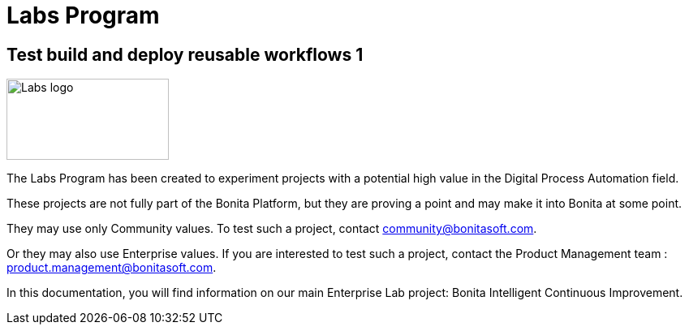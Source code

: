 = Labs Program
:description: An explanation of the Labs Program and how to benefit from it.

== Test build and deploy reusable workflows 1
image::Lab_icon.png[Labs logo,200,100]

The Labs Program has been created to experiment projects with a potential high value in the Digital Process Automation field.

These projects are not fully part of the Bonita Platform, but they are proving a point and may make it into Bonita at some point.

They may use only Community values. To test such a project, contact community@bonitasoft.com.

Or they may also use Enterprise values. If you are interested to test such a project, contact the Product Management team : product.management@bonitasoft.com.

In this documentation, you will find information on our main Enterprise Lab project: Bonita Intelligent Continuous Improvement.
